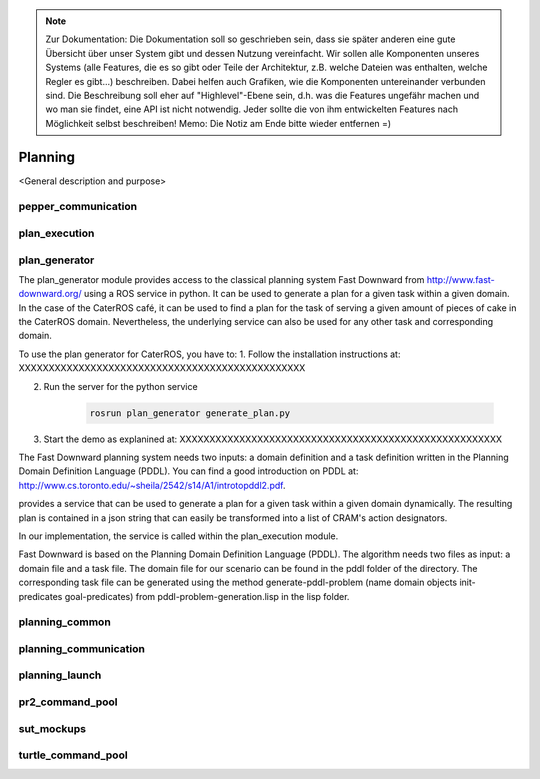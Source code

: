 .. note:: 
      Zur Dokumentation: Die Dokumentation soll so geschrieben sein, dass sie später anderen eine gute Übersicht über unser System gibt und dessen Nutzung vereinfacht. Wir sollen alle Komponenten unseres Systems (alle Features, die es so gibt oder Teile der Architektur, z.B. welche Dateien was enthalten, welche Regler es gibt...) beschreiben. Dabei helfen auch Grafiken, wie die Komponenten untereinander verbunden sind. Die Beschreibung soll eher auf "Highlevel"-Ebene sein, d.h. was die Features ungefähr machen und wo man sie findet, eine API ist nicht notwendig. Jeder sollte die von ihm entwickelten Features nach Möglichkeit selbst beschreiben!
      Memo: Die Notiz am Ende bitte wieder entfernen =)

=============
Planning
=============

<General description and purpose>


pepper_communication
----------

plan_execution
----------

plan_generator
----------
The plan_generator module provides access to the classical planning system Fast Downward from http://www.fast-downward.org/ using a ROS service in python. It can be used to generate a plan for a given task within a given domain. In the case of the CaterROS café, it can be used to find a plan for the task of serving a given amount of pieces of cake in the CaterROS domain. Nevertheless, the underlying service can also be used for any other task and corresponding domain.

To use the plan generator for CaterROS, you have to: 
1. Follow the installation instructions at: XXXXXXXXXXXXXXXXXXXXXXXXXXXXXXXXXXXXXXXXXXXXXXXX

2. Run the server for the python service 

      .. code:: bash

            rosrun plan_generator generate_plan.py

3. Start the demo as explanined at: XXXXXXXXXXXXXXXXXXXXXXXXXXXXXXXXXXXXXXXXXXXXXXXXXXXXXX



The Fast Downward planning system needs two inputs: a domain definition and a task definition written in the Planning Domain Definition Language (PDDL). You can find a good introduction on PDDL at: http://www.cs.toronto.edu/~sheila/2542/s14/A1/introtopddl2.pdf. 


provides a service that can be used to generate a plan for a given task within a given domain dynamically. The resulting plan is contained in a json string that can easily be transformed into a list of CRAM's action designators. 

In our implementation, the service is called within the plan_execution module. 

Fast Downward is based on the Planning Domain Definition Language (PDDL). The algorithm needs two files as input: a domain file and a task file. The domain file for our scenario can be found in the pddl folder of the directory. The corresponding task file can be generated using the method generate-pddl-problem (name domain objects init-predicates goal-predicates) from pddl-problem-generation.lisp in the lisp folder. 




planning_common
----------

planning_communication
----------

planning_launch
----------

pr2_command_pool
----------


sut_mockups
----------



turtle_command_pool
----------
